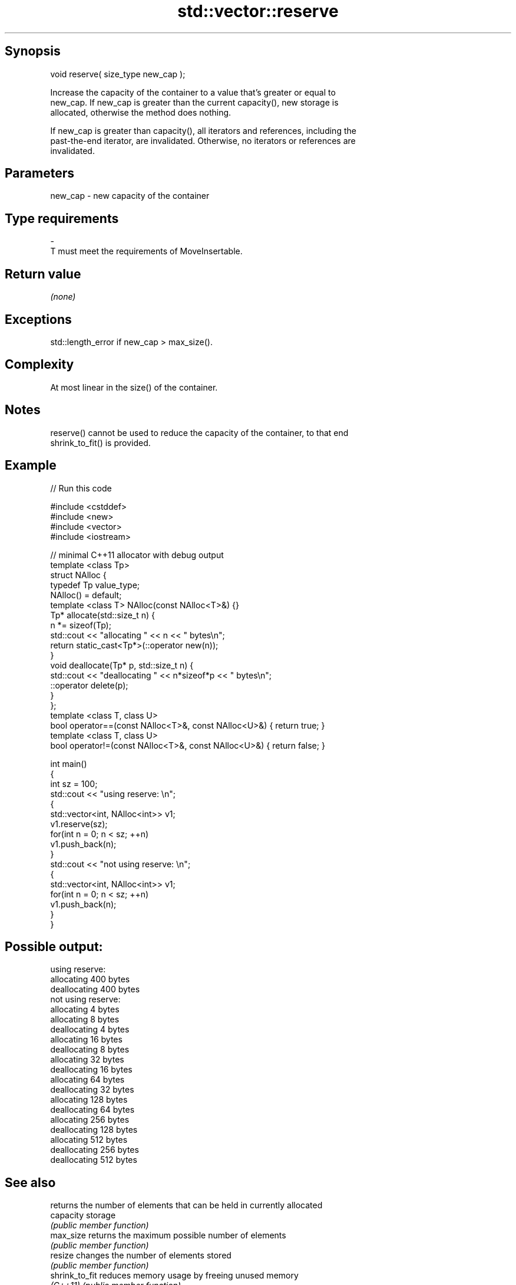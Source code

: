 .TH std::vector::reserve 3 "Sep  4 2015" "2.0 | http://cppreference.com" "C++ Standard Libary"
.SH Synopsis
   void reserve( size_type new_cap );

   Increase the capacity of the container to a value that's greater or equal to
   new_cap. If new_cap is greater than the current capacity(), new storage is
   allocated, otherwise the method does nothing.

   If new_cap is greater than capacity(), all iterators and references, including the
   past-the-end iterator, are invalidated. Otherwise, no iterators or references are
   invalidated.

.SH Parameters

   new_cap    -    new capacity of the container
.SH Type requirements
   -
   T must meet the requirements of MoveInsertable.

.SH Return value

   \fI(none)\fP

.SH Exceptions

   std::length_error if new_cap > max_size().

.SH Complexity

   At most linear in the size() of the container.

.SH Notes

   reserve() cannot be used to reduce the capacity of the container, to that end
   shrink_to_fit() is provided.

.SH Example

   
// Run this code

 #include <cstddef>
 #include <new>
 #include <vector>
 #include <iostream>

 // minimal C++11 allocator with debug output
 template <class Tp>
 struct NAlloc {
     typedef Tp value_type;
     NAlloc() = default;
     template <class T> NAlloc(const NAlloc<T>&) {}
     Tp* allocate(std::size_t n) {
         n *= sizeof(Tp);
         std::cout << "allocating " << n << " bytes\\n";
         return static_cast<Tp*>(::operator new(n));
     }
     void deallocate(Tp* p, std::size_t n) {
         std::cout << "deallocating " << n*sizeof*p << " bytes\\n";
         ::operator delete(p);
     }
 };
 template <class T, class U>
 bool operator==(const NAlloc<T>&, const NAlloc<U>&) { return true; }
 template <class T, class U>
 bool operator!=(const NAlloc<T>&, const NAlloc<U>&) { return false; }

 int main()
 {
     int sz = 100;
     std::cout << "using reserve: \\n";
     {
         std::vector<int, NAlloc<int>> v1;
         v1.reserve(sz);
         for(int n = 0; n < sz; ++n)
             v1.push_back(n);
     }
     std::cout << "not using reserve: \\n";
     {
         std::vector<int, NAlloc<int>> v1;
         for(int n = 0; n < sz; ++n)
             v1.push_back(n);
     }
 }

.SH Possible output:

 using reserve:
 allocating 400 bytes
 deallocating 400 bytes
 not using reserve:
 allocating 4 bytes
 allocating 8 bytes
 deallocating 4 bytes
 allocating 16 bytes
 deallocating 8 bytes
 allocating 32 bytes
 deallocating 16 bytes
 allocating 64 bytes
 deallocating 32 bytes
 allocating 128 bytes
 deallocating 64 bytes
 allocating 256 bytes
 deallocating 128 bytes
 allocating 512 bytes
 deallocating 256 bytes
 deallocating 512 bytes

.SH See also

                 returns the number of elements that can be held in currently allocated
   capacity      storage
                 \fI(public member function)\fP
   max_size      returns the maximum possible number of elements
                 \fI(public member function)\fP
   resize        changes the number of elements stored
                 \fI(public member function)\fP
   shrink_to_fit reduces memory usage by freeing unused memory
   \fI(C++11)\fP       \fI(public member function)\fP
